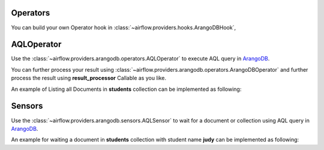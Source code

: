  .. Licensed to the Apache Software Foundation (ASF) under one
    or more contributor license agreements.  See the NOTICE file
    distributed with this work for additional information
    regarding copyright ownership.  The ASF licenses this file
    to you under the Apache License, Version 2.0 (the
    "License"); you may not use this file except in compliance
    with the License.  You may obtain a copy of the License at

 ..   http://www.apache.org/licenses/LICENSE-2.0

 .. Unless required by applicable law or agreed to in writing,
    software distributed under the License is distributed on an
    "AS IS" BASIS, WITHOUT WARRANTIES OR CONDITIONS OF ANY
    KIND, either express or implied.  See the License for the
    specific language governing permissions and limitations
    under the License.



.. _howto/operator:AQLOperator:

Operators
=======================
You can build your own Operator hook in :class:`~airflow.providers.hooks.ArangoDBHook`,


AQLOperator
=========

Use the :class:`~airflow.providers.arangodb.operators.AQLOperator` to execute
AQL query in `ArangoDB <https://www.arangodb.com/>`__.

You can further process your result using :class:`~airflow.providers.arangodb.operators.ArangoDBOperator` and
further process the result using **result_processor** Callable as you like.

An example of Listing all Documents in **students** collection can be implemented as following:

.. exampleinclude:: /../../airflow/providers/arangodb/example_dags/example_arangodb.py
    :language: python
    :start-after: [START howto_aql_operator_arangodb]
    :end-before: [END howto_aql_operator_arangodb]


Sensors
=======

Use the :class:`~airflow.providers.arangodb.sensors.AQLSensor` to wait for a document or collection using
AQL query in `ArangoDB <https://www.arangodb.com/>`__.

An example for waiting a document in **students** collection with student name **judy** can be implemented as following:

.. exampleinclude:: /../../airflow/providers/arangodb/example_dags/example_arangodb.py
    :language: python
    :start-after: [START howto_aql_sensor_arangodb]
    :end-before: [END howto_aql_sensor_arangodb]

